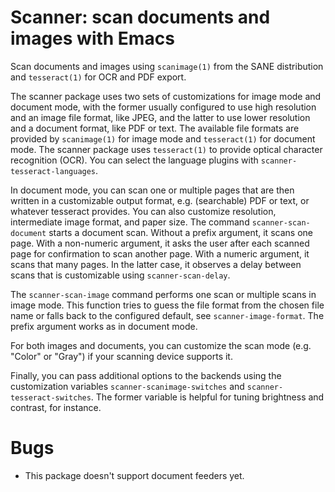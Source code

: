 * Scanner: scan documents and images with Emacs

  Scan documents and images using ~scanimage(1)~ from the SANE distribution
  and ~tesseract(1)~ for OCR and PDF export.

  The scanner package uses two sets of customizations for image mode and
  document mode, with the former usually configured to use high resolution and
  an image file format, like JPEG, and the latter to use lower resolution and
  a document format, like PDF or text.  The available file formats are
  provided by ~scanimage(1)~ for image mode and ~tesseract(1)~ for document
  mode.  The scanner package uses ~tesseract(1)~ to provide optical character
  recognition (OCR).  You can select the language plugins with
  ~scanner-tesseract-languages~.

  In document mode, you can scan one or multiple pages that are then written
  in a customizable output format, e.g. (searchable) PDF or text, or whatever
  tesseract provides.  You can also customize resolution, intermediate image
  format, and paper size.  The command ~scanner-scan-document~ starts a
  document scan.  Without a prefix argument, it scans one page.  With a
  non-numeric argument, it asks the user after each scanned page for
  confirmation to scan another page.  With a numeric argument, it scans that
  many pages.  In the latter case, it observes a delay between scans that is
  customizable using ~scanner-scan-delay~.

  The ~scanner-scan-image~ command performs one scan or multiple scans in
  image mode.  This function tries to guess the file format from the chosen
  file name or falls back to the configured default, see
  ~scanner-image-format~.  The prefix argument works as in document mode.

  For both images and documents, you can customize the scan mode (e.g. "Color"
  or "Gray") if your scanning device supports it.

  Finally, you can pass additional options to the backends using the
  customization variables ~scanner-scanimage-switches~ and
  ~scanner-tesseract-switches~.  The former variable is helpful for tuning
  brightness and contrast, for instance.

  
* Bugs

  - This package doesn't support document feeders yet.
